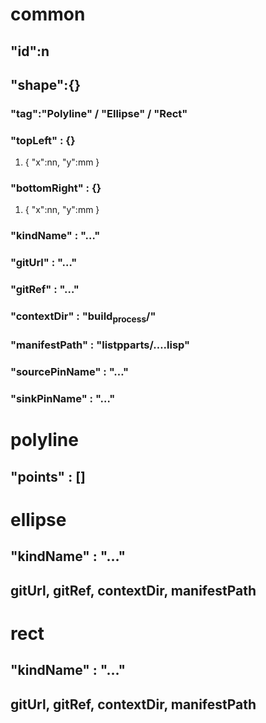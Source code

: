 * common
** "id":n
** "shape":{}
*** "tag":"Polyline" / "Ellipse" / "Rect"
*** "topLeft" : {}
**** { "x":nn, "y":mm }
*** "bottomRight" : {}
**** { "x":nn, "y":mm }
*** "kindName" : "..."
*** "gitUrl" : "..."
*** "gitRef" : "..."
*** "contextDir" : "build_process/"
*** "manifestPath" : "listpparts/....lisp"
*** "sourcePinName" : "..."
*** "sinkPinName" : "..."
* polyline
** "points" : []
* ellipse
** "kindName" : "..."
** gitUrl, gitRef, contextDir, manifestPath
* rect
** "kindName" : "..."
** gitUrl, gitRef, contextDir, manifestPath
